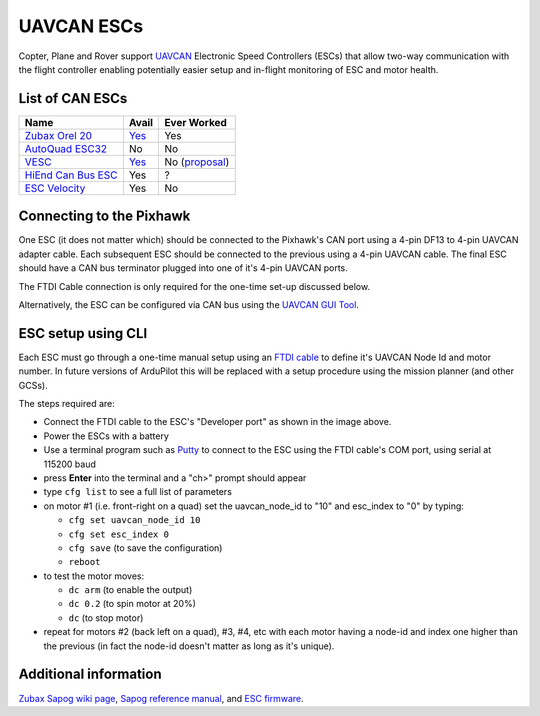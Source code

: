 .. _common-uavcan-escs:

===========
UAVCAN ESCs
===========

Copter, Plane and Rover support `UAVCAN <http://uavcan.org>`__ Electronic Speed Controllers
(ESCs) that allow two-way communication with the flight controller
enabling potentially easier setup and in-flight monitoring of ESC and
motor health.

..  youtube:: LnUmYgAINBc
    :width: 100%

List of CAN ESCs
================

+-----------------------------------------------------------------------------------------------+-------------------------------------------------------------------------------------------+-------------------------------------------------------------------------------------------------------+
+ Name                                                                                          + Avail                                                                                     + Ever Worked                                                                                           +
+===============================================================================================+===========================================================================================+=======================================================================================================+
+ `Zubax Orel 20 <https://files.zubax.com/products/io.px4.sapog/Zubax_Orel_20_Datasheet.pdf>`__ + `Yes <http://titaneliteinc.com/titanoc/index.php?route=product/product&product_id=995>`__ + Yes                                                                                                   +
+-----------------------------------------------------------------------------------------------+-------------------------------------------------------------------------------------------+-------------------------------------------------------------------------------------------------------+
+ `AutoQuad ESC32 <http://autoquad.org/esc32/>`__                                               + No                                                                                        + No                                                                                                    +
+-----------------------------------------------------------------------------------------------+-------------------------------------------------------------------------------------------+-------------------------------------------------------------------------------------------------------+
+ `VESC <http://vedder.se/2015/01/vesc-open-source-esc/>`__                                     + `Yes <http://www.ollinboardcompany.com/product/vedder-s-speed-controller>`__              + No (`proposal <http://discuss.ardupilot.org/t/next-gen-esc-validation-and-integration-vesc/12534>`__) +
+-----------------------------------------------------------------------------------------------+-------------------------------------------------------------------------------------------+-------------------------------------------------------------------------------------------------------+
+ `HiEnd Can Bus ESC <https://www.aerolab.de/esc-regler/hiend-can-bus-esc/>`__                  + Yes                                                                                       + ?                                                                                                     +
+-----------------------------------------------------------------------------------------------+-------------------------------------------------------------------------------------------+-------------------------------------------------------------------------------------------------------+
+ `ESC Velocity <http://www.currawongeng.com/products/sensors-and-actuators/esc-velocity/>`__   + Yes                                                                                       + No                                                                                                    +
+-----------------------------------------------------------------------------------------------+-------------------------------------------------------------------------------------------+-------------------------------------------------------------------------------------------------------+

Connecting to the Pixhawk
=========================

.. image:: ../../../images/Pixhawk_UAVCAN_ESC.jpg
    :target: ../_images/Pixhawk_UAVCAN_ESC.jpg

One ESC (it does not matter which) should be connected to the Pixhawk's
CAN port using a 4-pin DF13 to 4-pin UAVCAN adapter cable. Each
subsequent ESC should be connected to the previous using a 4-pin
UAVCAN cable.  The final ESC should have a CAN bus terminator plugged
into one of it's 4-pin UAVCAN ports.

The FTDI Cable connection is only required for the one-time set-up
discussed below.

Alternatively, the ESC can be configured via CAN bus using the `UAVCAN GUI Tool <http://uavcan.org/GUI_Tool/>`__.

ESC setup using CLI
===================

Each ESC must go through a one-time manual setup using an `FTDI cable <http://store.jdrones.com/cable_ftdi_6pin_5v_p/cblftdi5v6p.htm>`__
to define it's UAVCAN Node Id and motor number.  In future versions of
ArduPilot this will be replaced with a setup procedure using the mission
planner (and other GCSs).

The steps required are:

-  Connect the FTDI cable to the ESC's "Developer port" as shown in the
   image above.
-  Power the ESCs with a battery
-  Use a terminal program such as
   `Putty <http://www.chiark.greenend.org.uk/~sgtatham/putty/download.html>`__
   to connect to the ESC using the FTDI cable's COM port, using serial
   at 115200 baud
-  press **Enter** into the terminal and a "ch>" prompt should appear
-  type ``cfg list`` to see a full list of parameters
-  on motor #1 (i.e. front-right on a quad) set the uavcan_node_id to
   "10" and esc_index to "0" by typing:

   -  ``cfg set uavcan_node_id 10``
   -  ``cfg set esc_index 0``
   -  ``cfg save``   (to save the configuration)
   - ``reboot``

-  to test the motor moves:

   -  ``dc arm``  (to enable the output)
   -  ``dc 0.2`` (to spin motor at 20%)
   -  ``dc`` (to stop motor)

-  repeat for motors #2 (back left on a quad), #3, #4, etc with each
   motor having a node-id and index one higher than the previous (in
   fact the node-id doesn't matter as long as it's unique).

.. image:: ../../../images/ESC_cli_setup.png
    :target: ../_images/ESC_cli_setup.png

Additional information
======================

`Zubax Sapog wiki page <https://kb.zubax.com/x/hIAh>`__,
`Sapog reference manual <https://files.zubax.com/products/io.px4.sapog/Sapog_v2_Reference_Manual.pdf>`__,
and `ESC firmware <https://github.com/PX4/sapog>`__.
